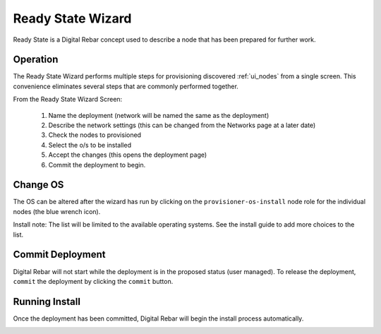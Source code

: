 .. index::
  pair: Web UI; Ready State Wizard

.. _ui_ready_state:

Ready State Wizard
==================

Ready State is a Digital Rebar concept used to describe a node that has been prepared for further work.

.. image:: /images/screens/dr_ready_state_wizard.png

Operation
---------

The Ready State Wizard performs multiple steps for provisioning
discovered :ref:`ui_nodes` from a single screen. This convenience eliminates
several steps that are commonly performed together.

From the Ready State Wizard Screen:

  1. Name the deployment (network will be named the same as the deployment)
  #. Describe the network settings (this can be changed from the Networks page at a later date)
  #. Check the nodes to provisioned
  #. Select the o/s to be installed
  #. Accept the changes (this opens the deployment page)
  #. Commit the deployment to begin.

Change OS
---------

The OS can be altered after the wizard has run by clicking on the ``provisioner-os-install`` node role for the individual nodes (the blue wrench icon).

.. image:: /images/screens/dr_ready_state_change_os.png

Install note: The list will be limited to the available operating systems.  See the install guide to add more choices to the list.

Commit Deployment
-----------------

Digital Rebar will not start while the deployment is in the proposed status (user managed).  To release the deployment, ``commit`` the deployment by clicking the ``commit`` button.

.. image:: /images/screens/dr_ready_state_precommit.png


Running Install
---------------

Once the deployment has been committed, Digital Rebar will begin the install process automatically.

.. image:: /images/screens/dr_install_running.png
